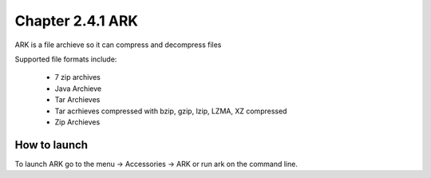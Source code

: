 Chapter 2.4.1 ARK
=================

ARK is a file archieve so it can compress and decompress files 

Supported file formats include:

 - 7 zip archives
 - Java Archieve
 - Tar Archieves
 - Tar acrhieves compressed with bzip, gzip, lzip, LZMA, XZ compressed 
 - Zip Archieves

How to launch
-------------
To launch ARK go to the menu -> Accessories -> ARK or run ark on the command line.

